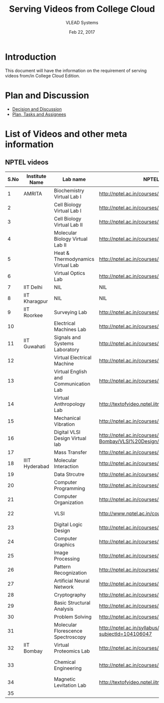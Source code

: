 #+Title: Serving Videos from College Cloud 
#+Date: Feb 22, 2017
#+Author: VLEAD Systems 


* Introduction 
  This document will have the information on the requirement of
  serving videos from/in College Cloud Edition.


* Plan and Discussion 
  + [[https://github.com/openedx-vlead/college-cloud/issues/20][Decision and Discussion]]
  + [[../plan.org][Plan, Tasks and Assignees]]
  

* List of Videos and other meta information 
** NPTEL videos
  
   |------+----------------+---------------------------------------+--------------------------------------------------------------------------------+--------------------------|
   | S.No | Institute Name | Lab name                              | NPTEL video link                                                               | Comments (if any)        |
   |------+----------------+---------------------------------------+--------------------------------------------------------------------------------+--------------------------|
   |    1 | AMRITA         | Biochemistry Virtual Lab I            | http://nptel.ac.in/courses/102105034/                                          |                          |
   |------+----------------+---------------------------------------+--------------------------------------------------------------------------------+--------------------------|
   |    2 |                | Cell Biology Virtual Lab I            | http://nptel.ac.in/courses/102103012/                                          | Not a Video              |
   |------+----------------+---------------------------------------+--------------------------------------------------------------------------------+--------------------------|
   |    3 |                | Cell Biology Virtual Lab II           | http://nptel.ac.in/courses/102103012/                                          | Not a Video              |
   |------+----------------+---------------------------------------+--------------------------------------------------------------------------------+--------------------------|
   |    4 |                | Molecular Biology Virtual Lab II      | http://nptel.ac.in/courses/102106025/                                          |                          |
   |------+----------------+---------------------------------------+--------------------------------------------------------------------------------+--------------------------|
   |    5 |                | Heat & Thermodynamics Virtual Lab     | http://nptel.ac.in/courses/112105123/                                          |                          |
   |------+----------------+---------------------------------------+--------------------------------------------------------------------------------+--------------------------|
   |    6 |                | Virtual Optics Lab                    | http://nptel.ac.in/courses/113104012/25                                        |                          |
   |------+----------------+---------------------------------------+--------------------------------------------------------------------------------+--------------------------|
   |    7 | IIT Delhi      | NIL                                   | NIL                                                                            | NIL                      |
   |------+----------------+---------------------------------------+--------------------------------------------------------------------------------+--------------------------|
   |    8 | IIT Kharagpur  | NIL                                   | NIL                                                                            |                          |
   |------+----------------+---------------------------------------+--------------------------------------------------------------------------------+--------------------------|
   |    9 | IIT Roorkee    | Surveying Lab                         | http://nptel.ac.in/courses/105104101/                                          |                          |
   |------+----------------+---------------------------------------+--------------------------------------------------------------------------------+--------------------------|
   |   10 |                | Electrical Machines Lab               | http://nptel.ac.in/courses/108105017/17                                        |                          |
   |------+----------------+---------------------------------------+--------------------------------------------------------------------------------+--------------------------|
   |   11 | IIT Guwahati   | Signals and Systems Laboratory        | http://nptel.ac.in/courses/117104074/                                          |                          |
   |------+----------------+---------------------------------------+--------------------------------------------------------------------------------+--------------------------|
   |   12 |                | Virtual Electrical Machine            | http://nptel.ac.in/courses/108105017/17                                        |                          |
   |------+----------------+---------------------------------------+--------------------------------------------------------------------------------+--------------------------|
   |   13 |                | Virtual English and Communication Lab | http://nptel.ac.in/courses/109104031/                                          |                          |
   |------+----------------+---------------------------------------+--------------------------------------------------------------------------------+--------------------------|
   |   14 |                | Virtual Anthropology Lab              | http://textofvideo.nptel.iitm.ac.in/105104131/lec29.pdf                        | Not a Video              |
   |------+----------------+---------------------------------------+--------------------------------------------------------------------------------+--------------------------|
   |   15 |                | Mechanical Vibration                  | http://nptel.ac.in/courses/112103112/                                          |                          |
   |------+----------------+---------------------------------------+--------------------------------------------------------------------------------+--------------------------|
   |   16 |                | Digital VLSI Design Virtual lab       | http://nptel.ac.in/courses/Webcourse-contents/IIT-Bombay/VLSI%20Design/TOC.htm | Not a video              |
   |------+----------------+---------------------------------------+--------------------------------------------------------------------------------+--------------------------|
   |   17 |                | Mass Transfer                         | http://nptel.ac.in/courses/103103034/                                          |                          |
   |------+----------------+---------------------------------------+--------------------------------------------------------------------------------+--------------------------|
   |   18 | IIIT Hyderabad | Molecular Interaction                 | http://nptel.ac.in/courses/103105066/4                                         |                          |
   |------+----------------+---------------------------------------+--------------------------------------------------------------------------------+--------------------------|
   |   19 |                | Data Strcutre                         | http://nptel.ac.in/courses/106102064/                                          |                          |
   |------+----------------+---------------------------------------+--------------------------------------------------------------------------------+--------------------------|
   |   20 |                | Computer Programming                  | http://nptel.ac.in/courses/106105085/4                                         |                          |
   |------+----------------+---------------------------------------+--------------------------------------------------------------------------------+--------------------------|
   |   21 |                | Computer Organization                 | http://nptel.ac.in/courses/106106092/                                          |                          |
   |------+----------------+---------------------------------------+--------------------------------------------------------------------------------+--------------------------|
   |   22 |                | VLSI                                  | http://www.nptel.ac.in/courses/106103016/                                      | Not a video              |
   |------+----------------+---------------------------------------+--------------------------------------------------------------------------------+--------------------------|
   |   23 |                | Digital Logic Design                  | http://nptel.ac.in/courses/117105080/                                          |                          |
   |------+----------------+---------------------------------------+--------------------------------------------------------------------------------+--------------------------|
   |   24 |                | Computer Graphics                     | http://nptel.ac.in/courses/106106090/                                          |                          |
   |------+----------------+---------------------------------------+--------------------------------------------------------------------------------+--------------------------|
   |   25 |                | Image Processing                      | http://nptel.ac.in/courses/117105079/                                          |                          |
   |------+----------------+---------------------------------------+--------------------------------------------------------------------------------+--------------------------|
   |   26 |                | Pattern Recognization                 | http://nptel.ac.in/courses/117108048/                                          |                          |
   |------+----------------+---------------------------------------+--------------------------------------------------------------------------------+--------------------------|
   |   27 |                | Artificial Neural Network             | http://nptel.ac.in/courses/117105084/                                          |                          |
   |------+----------------+---------------------------------------+--------------------------------------------------------------------------------+--------------------------|
   |   28 |                | Cryptography                          | http://nptel.ac.in/courses/106105031/                                          |                          |
   |------+----------------+---------------------------------------+--------------------------------------------------------------------------------+--------------------------|
   |   29 |                | Basic Structural Analysis             | http://nptel.ac.in/courses/113104005/57                                        | Not a Video              |
   |------+----------------+---------------------------------------+--------------------------------------------------------------------------------+--------------------------|
   |   30 |                | Problem Solving                       | http://nptel.ac.in/courses/106104074/                                          |                          |
   |------+----------------+---------------------------------------+--------------------------------------------------------------------------------+--------------------------|
   |   31 |                | Molecular Florescence Spectroscopy    | http://nptel.ac.in/syllabus/syllabus.php?subjectId=104106047                   | Not a Video              |
   |------+----------------+---------------------------------------+--------------------------------------------------------------------------------+--------------------------|
   |   32 | IIT Bombay     | Virtual Proteomics Lab                | http://nptel.ac.in/courses/102103017/                                          | Not a video              |
   |------+----------------+---------------------------------------+--------------------------------------------------------------------------------+--------------------------|
   |   33 |                | Chemical Engineering                  | http://nptel.ac.in/courses/103103029/pdf/mod1.pd                               | Not a video, not working |
   |------+----------------+---------------------------------------+--------------------------------------------------------------------------------+--------------------------|
   |   34 |                | Magnetic Levitation Lab               | http://textofvideo.nptel.iitm.ac.in/105107123/lec1.pdf                         | Not a video              |
   |------+----------------+---------------------------------------+--------------------------------------------------------------------------------+--------------------------|
   |   35 |                |                                       |                                                                                |                          |

                                 
   
